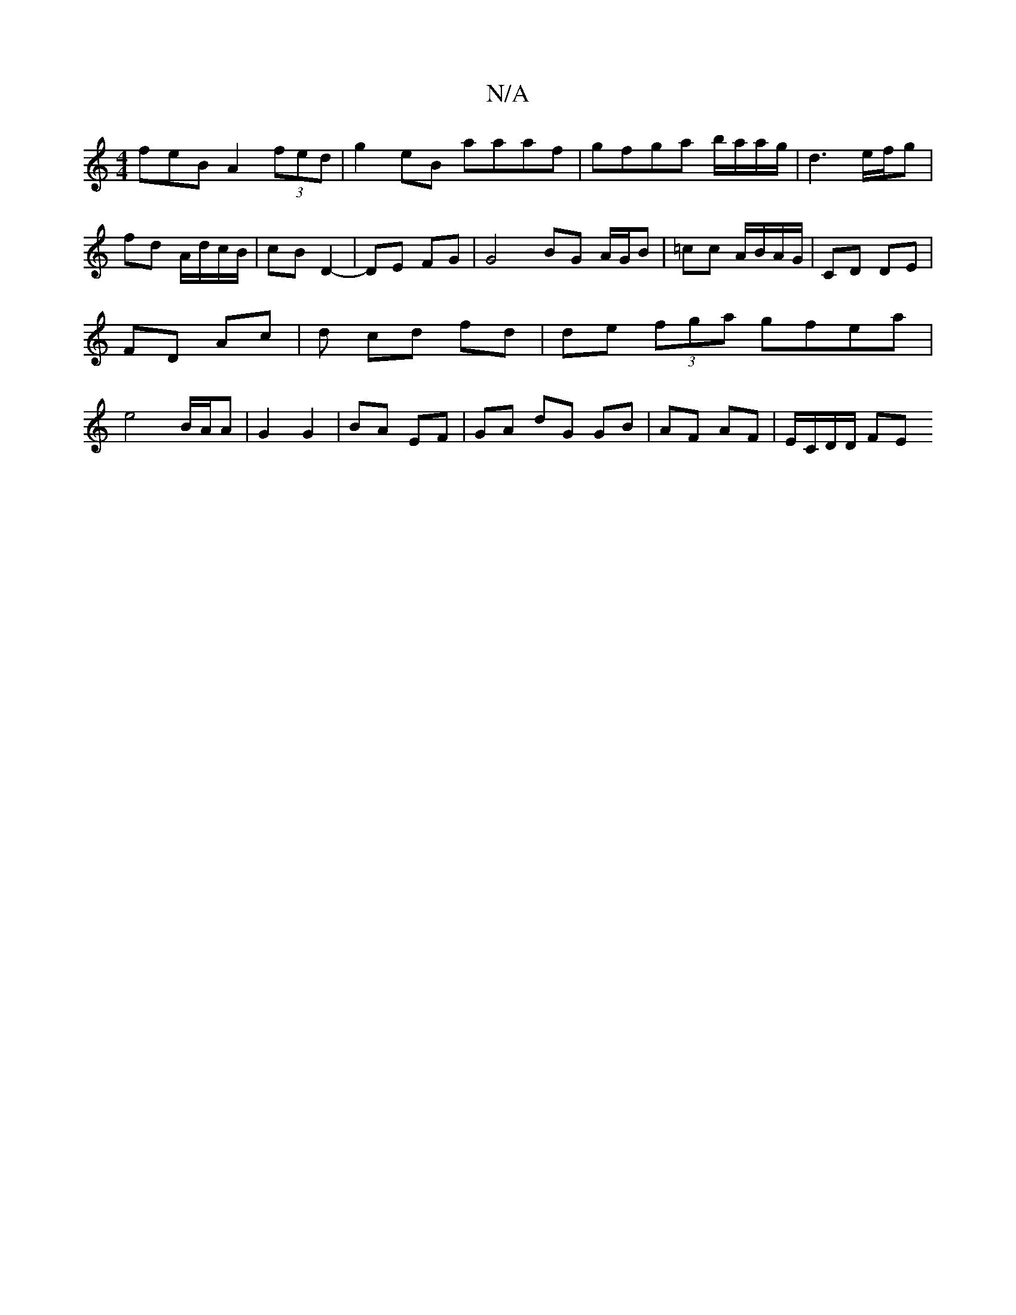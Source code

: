 X:1
T:N/A
M:4/4
R:N/A
K:Cmajor
feB A2 (3fed|g2 eB aaaf|gfga b/a/a/g/|d3 e/f/g | fd A/d/c/B/ | cB D2- | DE FG | G4 BG A/G/B|=cc A/B/A/G/ | CD DE |FD Ac | d cd fd | de (3fga gfea|e4 B/A/A|G2 G2 | BA EF |GA dG GB | AF AF | E/C/D/D/ FE
